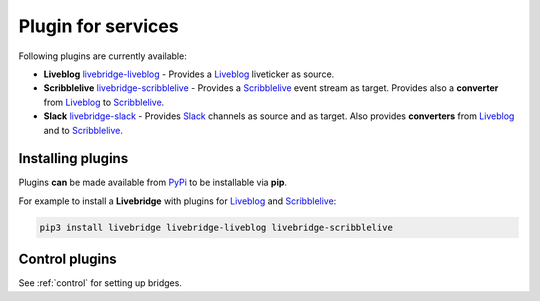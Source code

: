 .. _adapter:

Plugin for services
===================

Following plugins are currently available:

* **Liveblog** livebridge-liveblog_ - Provides a Liveblog_ liveticker as source.
* **Scribblelive** livebridge-scribblelive_ - Provides a Scribblelive_ event stream as target. \
  Provides also a **converter** from Liveblog_ to Scribblelive_.
* **Slack** livebridge-slack_  - Provides Slack_ channels as source and as target. Also provides \
  **converters** from Liveblog_ and to Scribblelive_. 


Installing plugins
------------------
    
Plugins **can** be made available from PyPi_ to be installable via **pip**.

For example to install a **Livebridge** with plugins for Liveblog_ and Scribblelive_:

.. code-block:: bash

   pip3 install livebridge livebridge-liveblog livebridge-scribblelive


Control plugins
---------------

See :ref:`control` for setting up bridges.


.. _livebridge-liveblog: https://github.com/dpa-newslab/livebridge-liveblog
.. _livebridge-scribblelive: https://github.com/dpa-newslab/livebridge-scribblelive
.. _livebridge-slack: https://github.com/dpa-newslab/livebridge-slack
.. _Slack: https://slack.com
.. _Liveblog: https://github.com/liveblog/liveblog
.. _Scribblelive: http://scribblelive.com
.. _PyPi: http://pypi.python.org/
